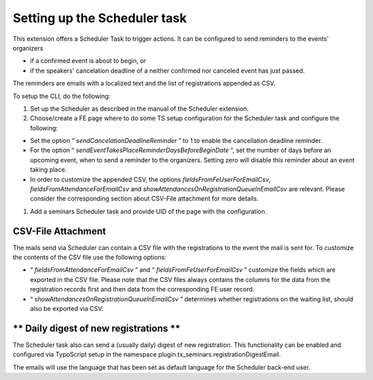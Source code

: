 Setting up the Scheduler task
^^^^^^^^^^^^^^^^^^^^^^^^^^^^^

This extension offers a Scheduler Task to trigger actions. It can be configured to
send reminders to the events' organizers

- if a confirmed event is about to begin, or

- if the speakers' cancelation deadline of a neither confirmed nor
  canceled event has just passed.

The reminders are emails with a localized text and the list of
registrations appended as CSV.

To setup the CLI, do the following:

#. Set up the Scheduler as described in the manual of the Scheduler extension.

#. Choose/create a FE page where to do some TS setup configuration for
   the Scheduler task and configure the following:

- Set the option “ *sendCancelationDeadlineReminder* ” to 1 to enable
  the cancellation deadline reminder.

- For the option “ *sendEventTakesPlaceReminderDaysBeforeBeginDate* ”,
  set the number of days before an upcoming event, when to send a
  reminder to the organizers. Setting zero will disable this reminder
  about an event taking place.

- In order to customize the appended CSV, the options
  *fieldsFromFeUserForEmailCsv*,
  *fieldsFromAttendanceForEmailCsv* and
  *showAttendancesOnRegistrationQueueInEmailCsv* are relevant. Please
  consider the corresponding section about CSV-File attachment for more
  details.

#. Add a seminars Scheduler task and provide UID of the page with the configuration.


**CSV-File Attachment**
"""""""""""""""""""""""

The mails send via Scheduler can contain a CSV file with the registrations
to the event the mail is sent for. To customize the contents of the
CSV file use the following options:

- “ *fieldsFromAttendanceForEmailCsv* ” and “
  *fieldsFromFeUserForEmailCsv* ” customize the fields which are
  exported in the CSV file. Please note that the CSV files always
  contains the columns for the data from the registration records first
  and then data from the corresponding FE user record.

- “ *showAttendancesOnRegistrationQueueInEmailCsv* ” determines whether
  registrations on the waiting list, should also be exported via CSV.


** Daily digest of new registrations **
"""""""""""""""""""""""""""""""""""""""

The Scheduler task also can send a (usually daily) digest of new registration.
This functionality can be enabled and configured via TypoScript setup in the
namespace plugin.tx\_seminars.registrationDigestEmail.

The emails will use the language that has been set as default language for the
Scheduler back-end user.
